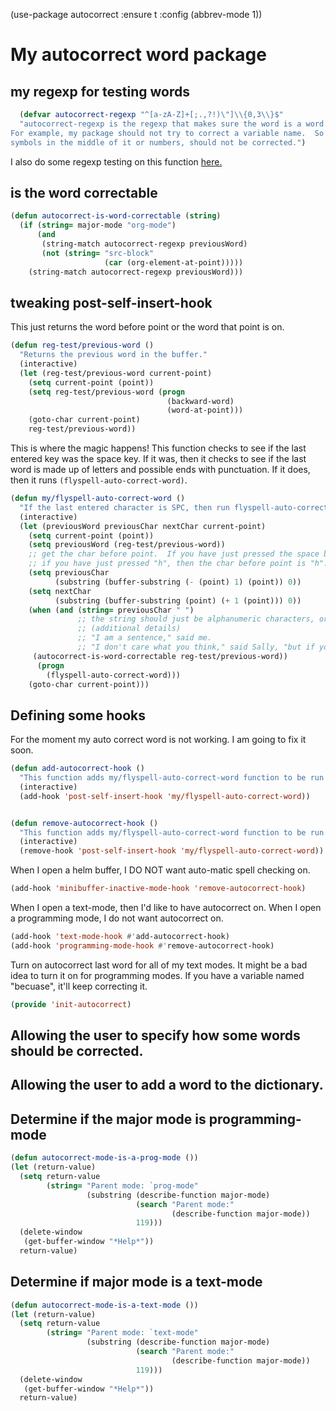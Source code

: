 (use-package autocorrect :ensure t
             :config (abbrev-mode 1))

* My autocorrect word package
** my regexp for testing words
#+BEGIN_SRC emacs-lisp
  (defvar autocorrect-regexp "^[a-zA-Z]+[;.,?!)\"]\\{0,3\\}$"
  "autocorrect-regexp is the regexp that makes sure the word is a word that we want to try to correct.
For example, my package should not try to correct a variable name.  So any word with any special
symbols in the middle of it or numbers, should not be corrected.")
#+END_SRC

I also do some regexp testing on this function [[file:regression-testing.org::*Testing%20my%20regexp][here.]]
** is the word correctable
#+BEGIN_SRC emacs-lisp
  (defun autocorrect-is-word-correctable (string)
    (if (string= major-mode "org-mode")
        (and
         (string-match autocorrect-regexp previousWord)
         (not (string= "src-block"
                       (car (org-element-at-point)))))
      (string-match autocorrect-regexp previousWord)))
#+END_SRC
** tweaking post-self-insert-hook

This just returns the word before point or the word that point is on.
#+BEGIN_SRC emacs-lisp
  (defun reg-test/previous-word ()
    "Returns the previous word in the buffer."
    (interactive)
    (let (reg-test/previous-word current-point)
      (setq current-point (point))
      (setq reg-test/previous-word (progn
                                     (backward-word)
                                     (word-at-point)))
      (goto-char current-point)
      reg-test/previous-word))
#+END_SRC


This is where the magic happens!  This function checks to see if the last entered key was the space key.  If it was, then it checks to see if the last word is made up of letters and possible ends with punctuation.  If it does, then it runs ~(flyspell-auto-correct-word)~.
#+BEGIN_SRC emacs-lisp
  (defun my/flyspell-auto-correct-word ()
    "If the last entered character is SPC, then run flyspell-auto-correct-word on the last word "
    (interactive)
    (let (previousWord previousChar nextChar current-point)
      (setq current-point (point))
      (setq previousWord (reg-test/previous-word))
      ;; get the char before point.  If you have just pressed the space bar, then the char before point is SPC.
      ;; if you have just pressed "h", then the char before point is "h".
      (setq previousChar
            (substring (buffer-substring (- (point) 1) (point)) 0))
      (setq nextChar
            (substring (buffer-substring (point) (+ 1 (point))) 0))
      (when (and (string= previousChar " ")
                 ;; the string should just be alphanumeric characters, or it might have punctuation at the end.  Like "Hello?"
                 ;; (additional details)
                 ;; "I am a sentence," said me.
                 ;; "I don't care what you think," said Sally, "but if you would like, I can punch you in the face."
       (autocorrect-is-word-correctable reg-test/previous-word))
        (progn
          (flyspell-auto-correct-word)))
      (goto-char current-point)))
#+END_SRC
** Defining some hooks
For the moment my auto correct word is not working. I am going to fix it soon.

#+BEGIN_SRC emacs-lisp
    (defun add-autocorrect-hook ()
      "This function adds my/flyspell-auto-correct-word function to be run after post-self-insert-hook."
      (interactive)
      (add-hook 'post-self-insert-hook 'my/flyspell-auto-correct-word))


    (defun remove-autocorrect-hook ()
      "This function adds my/flyspell-auto-correct-word function to be run after post-self-insert-hook."
      (interactive)
      (remove-hook 'post-self-insert-hook 'my/flyspell-auto-correct-word))

#+END_SRC

When I open a helm buffer, I DO NOT want auto-matic spell checking on.
#+BEGIN_SRC emacs-lisp
    (add-hook 'minibuffer-inactive-mode-hook 'remove-autocorrect-hook)
#+END_SRC

When I open a text-mode, then I'd like to have autocorrect on.  When I open a programming mode, I do not want autocorrect on.
#+BEGIN_SRC emacs-lisp
  (add-hook 'text-mode-hook #'add-autocorrect-hook)
  (add-hook 'programming-mode-hook #'remove-autocorrect-hook)
#+END_SRC

Turn on autocorrect last word for all of my text modes.
It might be a bad idea to turn it on for programming modes.  If you have a variable named "becuase", it'll keep correcting it.


#+BEGIN_SRC emacs-lisp
(provide 'init-autocorrect)
#+END_SRC

** Allowing the user to specify how some words should be corrected.
** Allowing the user to add a word to the dictionary.
** Determine if the major mode is programming-mode
#+BEGIN_SRC emacs-lisp
  (defun autocorrect-mode-is-a-prog-mode ())
  (let (return-value)
    (setq return-value
          (string= "Parent mode: `prog-mode"
                   (substring (describe-function major-mode)
                              (search "Parent mode:"
                                      (describe-function major-mode))
                              119)))
    (delete-window
     (get-buffer-window "*Help*"))
    return-value)
#+END_SRC
** Determine if major mode is a text-mode
#+BEGIN_SRC emacs-lisp
  (defun autocorrect-mode-is-a-text-mode ())
  (let (return-value)
    (setq return-value
          (string= "Parent mode: `text-mode"
                   (substring (describe-function major-mode)
                              (search "Parent mode:"
                                      (describe-function major-mode))
                              119)))
    (delete-window
     (get-buffer-window "*Help*"))
    return-value)
#+END_SRC
